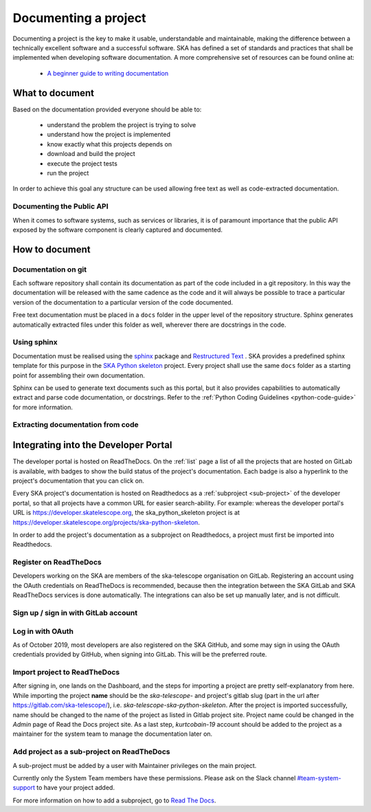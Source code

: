 .. _document-project: 

Documenting a project
---------------------

Documenting a project is the key to make it usable, understandable 
and maintainable, making the difference between a technically excellent
software and a successful software.
SKA has defined a set of standards and practices that shall be 
implemented when developing software documentation.
A more comprehensive set of resources can be found online at:

  * `A beginner guide to writing documentation <https://www.writethedocs.org/guide/writing/beginners-guide-to-docs/>`_

What to document
~~~~~~~~~~~~~~~~

Based on the documentation provided everyone should be able to: 

  * understand the problem the project is trying to solve
  * understand how the project is implemented 
  * know exactly what this projects depends on
  * download and build the project
  * execute the project tests
  * run the project

In order to achieve this goal any structure can be used allowing free
text as well as code-extracted documentation. 

Documenting the Public API
==========================

When it comes to software systems, such as services or libraries, it
is of paramount importance that the public API exposed by the software
component is clearly captured and documented. 

How to document
~~~~~~~~~~~~~~~

Documentation on git
====================

Each software repository shall contain its documentation as part of the 
code included in a git repository. In this way the documentation will
be released with the same cadence as the code and it will always be possible
to trace a particular version of the documentation to a particular version 
of the code documented. 

Free text documentation must be placed in a ``docs`` folder in the upper level of the
repository structure. Sphinx generates automatically extracted files under this folder as well, wherever there are docstrings in the code.

Using sphinx
============

Documentation must be realised using the `sphinx <http://www.sphinx-doc.org>`_  
package and `Restructured Text <http://docutils.sourceforge.net/rst.html>`_ .
SKA provides a predefined sphinx template for this purpose in the 
`SKA Python skeleton <https://gitlab.com/ska-telescope/ska-skeleton>`_ project.
Every project shall use the same ``docs`` folder as a starting point for assembling their 
own documentation.

Sphinx can be used to generate text documents such as this portal, but it also provides 
capabilities to automatically extract and parse code documentation, or docstrings. Refer to the :ref:`Python Coding Guidelines <python-code-guide>` for more information.

Extracting documentation from code
==================================

.. The internet is full of information on how to write docstrings. A generic example of how to document the hello world module is provided in the `SKA Python skeleton <https://gitlab.com/ska-telescope/ska-skeleton>`_ project, and the output of the sphinx build can be seen `here <https://developer.skatelescope.org/projects/ska-python-skeleton/en/latest/?badge=latest>`_.

.. todo::
    * add hello world class with parameters to the SKA Python Skeleton Project
    * add code snippet here as an example of additional documentation which is decoupled from code, and describe the pitfalls of separating documentation from the code.


Integrating into the Developer Portal
~~~~~~~~~~~~~~~~~~~~~~~~~~~~~~~~~~~~~

The developer portal is hosted on ReadTheDocs. On the :ref:`list` page a list of all the projects that are hosted on GitLab is available, with badges to show the build status of the project's documentation. Each badge is also a hyperlink to the project's documentation that you can click on.

Every SKA project's documentation is hosted on Readthedocs as a :ref:`subproject <sub-project>` of the developer portal, so that all projects have a common URL for easier search-ability. For example: whereas the developer portal's URL is https://developer.skatelescope.org, the ska_python_skeleton project is at https://developer.skatelescope.org/projects/ska-python-skeleton.

In order to add the project's documentation as a subproject on Readthedocs, a project must first be imported into Readthedocs.

Register on ReadTheDocs
=======================
Developers working on the SKA are members of the ska-telescope organisation on GitLab. Registering an account using the OAuth credentials on ReadTheDocs is recommended, because then the integration between the SKA GitLab and SKA ReadTheDocs services is done automatically. The integrations can also be set up manually later, and is not difficult.

Sign up / sign in with GitLab account
=====================================

.. figure:: login_rtd.png
   :scale: 40%
   :alt: Login on Readthedocs
   :align: center
   :figclass: figborder

Log in with OAuth
=================

As of October 2019, most developers are also registered on the SKA GitHub, and some may sign in using the OAuth credentials provided by GitHub, when signing into GitLab. This will be the preferred route.

.. figure:: login_oauth.png
   :scale: 40%
   :alt: Login on GitLab
   :align: center
   :figclass: figborder


Import project to ReadTheDocs
=============================

After signing in, one lands on the Dashboard, and the steps for importing a project are pretty self-explanatory from here. While importing the project **name** should be the `ska-telescope-` and project's gitlab slug (part in the url after https://gitlab.com/ska-telescope/), i.e. `ska-telescope-ska-python-skeleton`. After the project is imported successfully, name should be changed to the name of the project as listed in Gitlab project site. Project name could be changed in the *Admin* page of Read the Docs project site. As a last step, `kurtcobain-19` account should be added to the project as a maintainer for the system team to manage the documentation later on.

.. _sub-project:

Add project as a sub-project on ReadTheDocs
===========================================

A sub-project must be added by a user with Maintainer privileges on the main project.

Currently only the System Team members have these permissions. Please ask on the Slack channel `#team-system-support <https://skasoftware.slack.com/messages/CEMF9HXUZ>`_ to have your project added.

For more information on how to add a subproject, go to `Read The Docs <https://docs.ReadTheDocs.io/en/stable/subprojects.html>`_.


